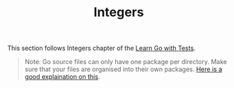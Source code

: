 #+TITLE: Integers

This section follows Integers chapter of the [[https://quii.gitbook.io/learn-go-with-tests/go-fundamentals/integers][Learn Go with Tests]].

#+BEGIN_QUOTE
Note: Go source files can only have one package per directory. Make sure that
your files are organised into their own packages. [[https://dave.cheney.net/2014/12/01/five-suggestions-for-setting-up-a-go-project][Here is a good explaination on
this]].
#+END_QUOTE
